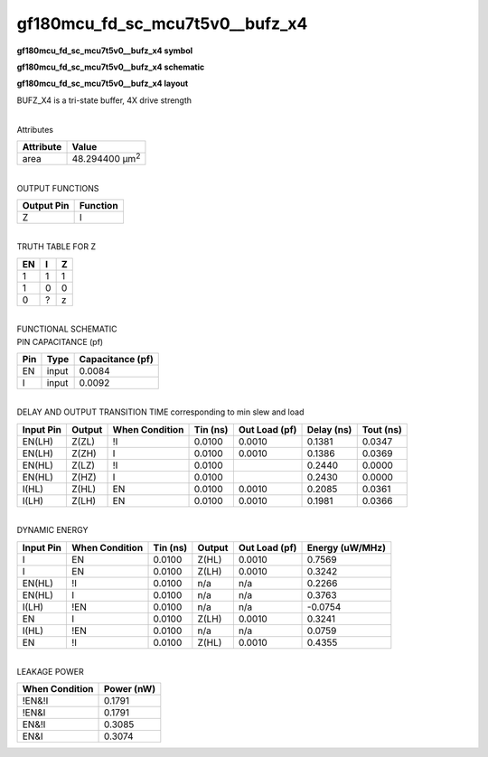=======================================
gf180mcu_fd_sc_mcu7t5v0__bufz_x4
=======================================

**gf180mcu_fd_sc_mcu7t5v0__bufz_x4 symbol**

.. image:: gf180mcu_fd_sc_mcu7t5v0__bufz_4.symbol.png
    :height: 250px
    :width: 400 px
    :align: center
    :alt: gf180mcu_fd_sc_mcu7t5v0__bufz_x4 symbol

**gf180mcu_fd_sc_mcu7t5v0__bufz_x4 schematic**

.. image:: gf180mcu_fd_sc_mcu7t5v0__bufz_4.schematic.png
    :height: 300px
    :width: 500 px
    :align: center
    :alt: gf180mcu_fd_sc_mcu7t5v0__bufz_x4 schematic

**gf180mcu_fd_sc_mcu7t5v0__bufz_x4 layout**

.. image:: gf180mcu_fd_sc_mcu7t5v0__bufz_4.layout.png
    :height: 400px
    :width: 700 px
    :align: center
    :alt: gf180mcu_fd_sc_mcu7t5v0__bufz_x4 layout



BUFZ_X4 is a tri-state buffer, 4X drive strength

|
| Attributes

============= ======================
**Attribute** **Value**
area          48.294400 µm\ :sup:`2`
============= ======================

|
| OUTPUT FUNCTIONS

============== ============
**Output Pin** **Function**
Z              I
============== ============

|
| TRUTH TABLE FOR Z

====== ===== =====
**EN** **I** **Z**
1      1     1
1      0     0
0      ?     z
====== ===== =====

|
| FUNCTIONAL SCHEMATIC

.. image:: gf180mcu_fd_sc_mcu7t5v0__bufz_4.png

| PIN CAPACITANCE (pf)

======= ======== ====================
**Pin** **Type** **Capacitance (pf)**
EN      input    0.0084
I       input    0.0092
======= ======== ====================

|
| DELAY AND OUTPUT TRANSITION TIME corresponding to min slew and load

+---------------+------------+--------------------+--------------+-------------------+----------------+---------------+
| **Input Pin** | **Output** | **When Condition** | **Tin (ns)** | **Out Load (pf)** | **Delay (ns)** | **Tout (ns)** |
+---------------+------------+--------------------+--------------+-------------------+----------------+---------------+
| EN(LH)        | Z(ZL)      | !I                 | 0.0100       | 0.0010            | 0.1381         | 0.0347        |
+---------------+------------+--------------------+--------------+-------------------+----------------+---------------+
| EN(LH)        | Z(ZH)      | I                  | 0.0100       | 0.0010            | 0.1386         | 0.0369        |
+---------------+------------+--------------------+--------------+-------------------+----------------+---------------+
| EN(HL)        | Z(LZ)      | !I                 | 0.0100       |                   | 0.2440         | 0.0000        |
+---------------+------------+--------------------+--------------+-------------------+----------------+---------------+
| EN(HL)        | Z(HZ)      | I                  | 0.0100       |                   | 0.2430         | 0.0000        |
+---------------+------------+--------------------+--------------+-------------------+----------------+---------------+
| I(HL)         | Z(HL)      | EN                 | 0.0100       | 0.0010            | 0.2085         | 0.0361        |
+---------------+------------+--------------------+--------------+-------------------+----------------+---------------+
| I(LH)         | Z(LH)      | EN                 | 0.0100       | 0.0010            | 0.1981         | 0.0366        |
+---------------+------------+--------------------+--------------+-------------------+----------------+---------------+

|
| DYNAMIC ENERGY

+---------------+--------------------+--------------+------------+-------------------+---------------------+
| **Input Pin** | **When Condition** | **Tin (ns)** | **Output** | **Out Load (pf)** | **Energy (uW/MHz)** |
+---------------+--------------------+--------------+------------+-------------------+---------------------+
| I             | EN                 | 0.0100       | Z(HL)      | 0.0010            | 0.7569              |
+---------------+--------------------+--------------+------------+-------------------+---------------------+
| I             | EN                 | 0.0100       | Z(LH)      | 0.0010            | 0.3242              |
+---------------+--------------------+--------------+------------+-------------------+---------------------+
| EN(HL)        | !I                 | 0.0100       | n/a        | n/a               | 0.2266              |
+---------------+--------------------+--------------+------------+-------------------+---------------------+
| EN(HL)        | I                  | 0.0100       | n/a        | n/a               | 0.3763              |
+---------------+--------------------+--------------+------------+-------------------+---------------------+
| I(LH)         | !EN                | 0.0100       | n/a        | n/a               | -0.0754             |
+---------------+--------------------+--------------+------------+-------------------+---------------------+
| EN            | I                  | 0.0100       | Z(LH)      | 0.0010            | 0.3241              |
+---------------+--------------------+--------------+------------+-------------------+---------------------+
| I(HL)         | !EN                | 0.0100       | n/a        | n/a               | 0.0759              |
+---------------+--------------------+--------------+------------+-------------------+---------------------+
| EN            | !I                 | 0.0100       | Z(HL)      | 0.0010            | 0.4355              |
+---------------+--------------------+--------------+------------+-------------------+---------------------+

|
| LEAKAGE POWER

================== ==============
**When Condition** **Power (nW)**
!EN&!I             0.1791
!EN&I              0.1791
EN&!I              0.3085
EN&I               0.3074
================== ==============

